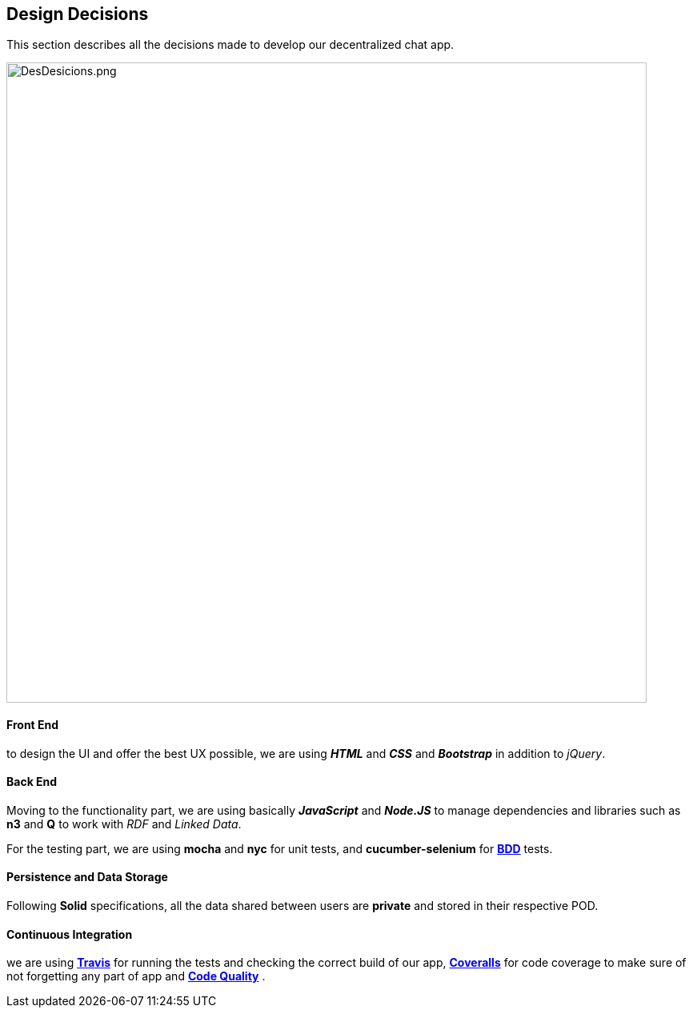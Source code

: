 [[section-design-decisions]]
== Design Decisions
****
This section describes all the decisions made to develop our decentralized chat app.
****

image::https://github.com/Arquisoft/dechat_es6a2/blob/master/adocs/images/DesDesicions.png[DesDesicions.png,800]

==== Front End
to design the UI and offer the best UX possible, we are using _**HTML**_ and _**CSS**_
and _**Bootstrap**_ in addition to _jQuery_.

==== Back End
Moving to the functionality part, we are using basically *_JavaScript_* and *_Node.JS_*
to manage dependencies and libraries such as *n3* and *Q* to work with _RDF_ and _Linked Data_.

For the testing part, we are using *mocha* and *nyc* for unit tests,
and *cucumber-selenium* for **link:https://en.wikipedia.org/wiki/Behavior-driven_development:[BDD]** tests.

==== Persistence and Data Storage
Following *Solid* specifications, all the data shared between users are *private* and stored in their respective POD.

==== Continuous Integration
we are using **link:https://travis-ci.org/Arquisoft/dechat_es6a2:[Travis]**
for running the tests and checking the correct build of our app,
**link:https://coveralls.io/github/Arquisoft/dechat_es6a2?branch=master:[Coveralls]**
for code coverage to make sure of not forgetting any part of app
and **link:https://app.codacy.com/project/jelabra/dechat_es6a2/dashboard:[Code Quality]** .
